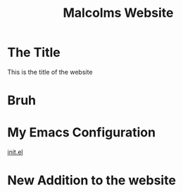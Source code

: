 #+TITLE: Malcolms Website
* The Title

This is the title of the website
* Bruh
* My Emacs Configuration
[[./README.org][init.el]]
* New Addition to the website

